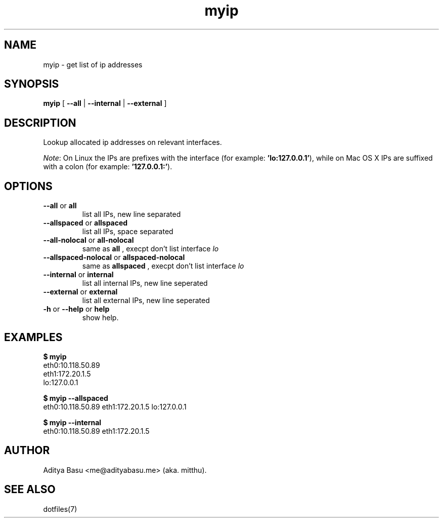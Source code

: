 .TH myip 1 "Last update: June 25, 2018" "mitthu" "mitthu's Manual"

.SH NAME
myip \- get list of ip addresses

.SH SYNOPSIS
.B myip
[
.BR --all " | " --internal " | " --external
]

.SH DESCRIPTION
Lookup allocated ip addresses on relevant interfaces.

.IR Note :
On Linux the IPs are prefixes with the interface (for example:
.BR "'lo:127.0.0.1'" ),
while on Mac OS X IPs are suffixed with a colon (for example:
.BR "'127.0.0.1:'" ).

.SH OPTIONS
.TP
.BR --all " or " all
list all IPs, new line separated

.TP
.BR --allspaced " or " allspaced
list all IPs, space separated

.TP
.BR --all-nolocal " or " all-nolocal
same as
.B all
, execpt don't list interface
.I lo

.TP
.BR --allspaced-nolocal " or " allspaced-nolocal
same as
.B allspaced
, execpt don't list interface
.I lo

.TP
.BR --internal " or " internal
list all internal IPs, new line seperated

.TP
.BR --external " or " external
list all external IPs, new line seperated

.TP
.BR -h " or " --help " or " help
show help.

.SH EXAMPLES
.nf
.B $ myip
eth0:10.118.50.89
eth1:172.20.1.5
lo:127.0.0.1

.B $ myip --allspaced
eth0:10.118.50.89 eth1:172.20.1.5 lo:127.0.0.1

.B $ myip --internal
eth0:10.118.50.89 eth1:172.20.1.5

.fi

.SH AUTHOR
Aditya Basu <me@adityabasu.me> (aka. mitthu).

.SH "SEE ALSO"
dotfiles(7)
